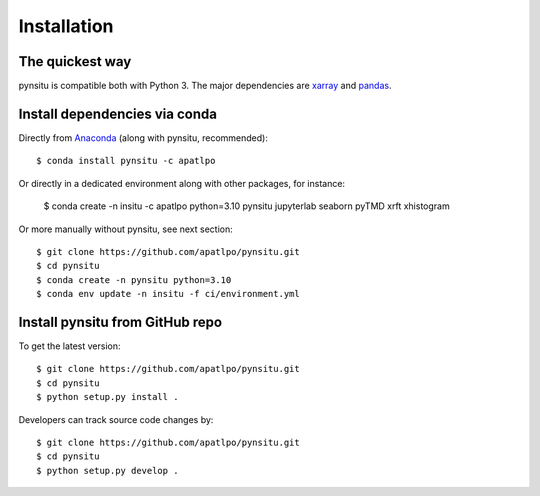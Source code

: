 .. _installation-label:

Installation
============

The quickest way
----------------

pynsitu is compatible both with Python 3. The major dependencies are xarray_ and pandas_.

Install dependencies via conda
-----------------------------

Directly from Anaconda_ (along with pynsitu, recommended)::

    $ conda install pynsitu -c apatlpo

Or directly in a dedicated environment along with other packages, for instance:

    $ conda create -n insitu -c apatlpo python=3.10 pynsitu jupyterlab seaborn pyTMD xrft xhistogram

Or more manually without pynsitu, see next section::

    $ git clone https://github.com/apatlpo/pynsitu.git
    $ cd pynsitu
    $ conda create -n pynsitu python=3.10
    $ conda env update -n insitu -f ci/environment.yml

Install pynsitu from GitHub repo
-----------------------------
To get the latest version::

    $ git clone https://github.com/apatlpo/pynsitu.git
    $ cd pynsitu
    $ python setup.py install .

Developers can track source code changes by::

    $ git clone https://github.com/apatlpo/pynsitu.git
    $ cd pynsitu
    $ python setup.py develop .

.. _xarray: http://xarray.pydata.org
.. _pandas: https://pandas.pydata.org
.. _Anaconda: https://www.continuum.io/downloads
